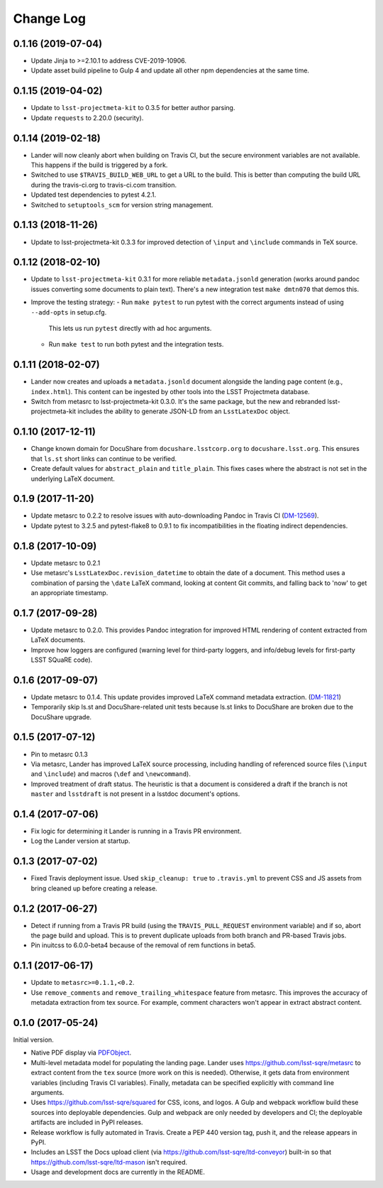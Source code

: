 ##########
Change Log
##########

0.1.16 (2019-07-04)
===================

- Update Jinja to >=2.10.1 to address CVE-2019-10906.
- Update asset build pipeline to Gulp 4 and update all other npm dependencies at the same time.

0.1.15 (2019-04-02)
===================

- Update to ``lsst-projectmeta-kit`` to 0.3.5 for better author parsing.
- Update ``requests`` to 2.20.0 (security).

0.1.14 (2019-02-18)
===================

- Lander will now cleanly abort when building on Travis CI, but the secure environment variables are not available.
  This happens if the build is triggered by a fork.
- Switched to use ``$TRAVIS_BUILD_WEB_URL`` to get a URL to the build.
  This is better than computing the build URL during the travis-ci.org to travis-ci.com transition.
- Updated test dependencies to pytest 4.2.1.
- Switched to ``setuptools_scm`` for version string management.

0.1.13 (2018-11-26)
===================

- Update to lsst-projectmeta-kit 0.3.3 for improved detection of ``\input`` and ``\include`` commands in TeX source.

0.1.12 (2018-02-10)
===================

- Update to ``lsst-projectmeta-kit`` 0.3.1 for more reliable ``metadata.jsonld`` generation (works around pandoc issues converting some documents to plain text).
  There's a new integration test ``make dmtn070`` that demos this.
- Improve the testing strategy:
  - Run ``make pytest`` to run pytest with the correct arguments instead of using ``--add-opts`` in setup.cfg.
    This lets us run ``pytest`` directly with ad hoc arguments.
  - Run ``make test`` to run both pytest and the integration tests.

0.1.11 (2018-02-07)
===================

- Lander now creates and uploads a ``metadata.jsonld`` document alongside the landing page content (e.g., ``index.html``).
  This content can be ingested by other tools into the LSST Projectmeta database.
- Switch from metasrc to lsst-projectmeta-kit 0.3.0.
  It's the same package, but the new and rebranded lsst-projectmeta-kit includes the ability to generate JSON-LD from an ``LsstLatexDoc`` object.

0.1.10 (2017-12-11)
===================

- Change known domain for DocuShare from ``docushare.lsstcorp.org`` to ``docushare.lsst.org``.
  This ensures that ``ls.st`` short links can continue to be verified.
- Create default values for ``abstract_plain`` and ``title_plain``.
  This fixes cases where the abstract is not set in the underlying LaTeX document.

0.1.9 (2017-11-20)
==================

- Update metasrc to 0.2.2 to resolve issues with auto-downloading Pandoc in Travis CI (`DM-12569 <https://jira.lsstcorp.org/browse/DM-12569>`_).
- Update pytest to 3.2.5 and pytest-flake8 to 0.9.1 to fix incompatibilities in the floating indirect dependencies.

0.1.8 (2017-10-09)
==================

- Update metasrc to 0.2.1
- Use metasrc's ``LsstLatexDoc.revision_datetime`` to obtain the date of a document.
  This method uses a combination of parsing the ``\date`` LaTeX command, looking at content
  Git commits, and falling back to 'now' to get an appropriate timestamp.

0.1.7 (2017-09-28)
==================

- Update metasrc to 0.2.0.
  This provides Pandoc integration for improved HTML rendering of content extracted from LaTeX documents.
- Improve how loggers are configured (warning level for third-party loggers, and info/debug levels for first-party LSST SQuaRE code).

0.1.6 (2017-09-07)
==================

- Update metasrc to 0.1.4.
  This update provides improved LaTeX command metadata extraction.
  (`DM-11821 <https://jira.lsstcorp.org/browse/DM-11821>`_)
- Temporarily skip ls.st and DocuShare-related unit tests because ls.st links to DocuShare are broken due to the DocuShare upgrade.

0.1.5 (2017-07-12)
==================

- Pin to metasrc 0.1.3
- Via metasrc, Lander has improved LaTeX source processing, including handling of referenced source files (``\input`` and ``\include``) and macros (``\def`` and ``\newcommand``).
- Improved treatment of draft status.
  The heuristic is that a document is considered a draft if the branch is not ``master`` and ``lsstdraft`` is not present in a lsstdoc document's options.

0.1.4 (2017-07-06)
==================

- Fix logic for determining it Lander is running in a Travis PR environment.
- Log the Lander version at startup.

0.1.3 (2017-07-02)
==================

- Fixed Travis deployment issue. Used ``skip_cleanup: true`` to ``.travis.yml`` to prevent CSS and JS assets from bring cleaned up before creating a release.

0.1.2 (2017-06-27)
==================

- Detect if running from a Travis PR build (using the ``TRAVIS_PULL_REQUEST`` environment variable) and if so, abort the page build and upload.
  This is to prevent duplicate uploads from both branch and PR-based Travis jobs.
- Pin inuitcss to 6.0.0-beta4 because of the removal of rem functions in beta5.

0.1.1 (2017-06-17)
==================

- Update to ``metasrc>=0.1.1,<0.2``.
- Use ``remove_comments`` and ``remove_trailing_whitespace`` feature from metasrc.
  This improves the accuracy of metadata extraction from tex source.
  For example, comment characters won't appear in extract abstract content.

0.1.0 (2017-05-24)
==================

Initial version.

- Native PDF display via `PDFObject <https://pdfobject.com>`_.
- Multi-level metadata model for populating the landing page.
  Lander uses https://github.com/lsst-sqre/metasrc to extract content from the ``tex`` source (more work on this is needed).
  Otherwise, it gets data from environment variables (including Travis CI variables).
  Finally, metadata can be specified explicitly with command line arguments.
- Uses https://github.com/lsst-sqre/squared for CSS, icons, and logos.
  A Gulp and webpack workflow build these sources into deployable dependencies.
  Gulp and webpack are only needed by developers and CI; the deployable artifacts are included in PyPI releases.
- Release workflow is fully automated in Travis.
  Create a PEP 440 version tag, push it, and the release appears in PyPI.
- Includes an LSST the Docs upload client (via https://github.com/lsst-sqre/ltd-conveyor) built-in so that https://github.com/lsst-sqre/ltd-mason isn't required.
- Usage and development docs are currently in the README.
